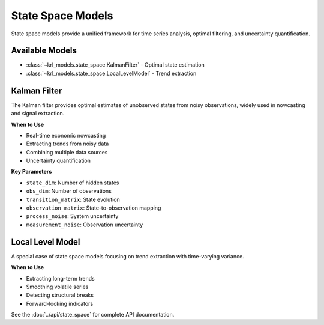 .. Copyright (c) 2024 Sudiata Giddasira, Inc. d/b/a Quipu Research Labs, LLC d/b/a KR-Labs™
.. SPDX-License-Identifier: Apache-2.0

===================
State Space Models
===================

State space models provide a unified framework for time series analysis,
optimal filtering, and uncertainty quantification.

Available Models
================

* :class:`~krl_models.state_space.KalmanFilter` - Optimal state estimation
* :class:`~krl_models.state_space.LocalLevelModel` - Trend extraction

Kalman Filter
=============

The Kalman filter provides optimal estimates of unobserved states from noisy
observations, widely used in nowcasting and signal extraction.

**When to Use**

* Real-time economic nowcasting
* Extracting trends from noisy data
* Combining multiple data sources
* Uncertainty quantification

**Key Parameters**

* ``state_dim``: Number of hidden states
* ``obs_dim``: Number of observations
* ``transition_matrix``: State evolution
* ``observation_matrix``: State-to-observation mapping
* ``process_noise``: System uncertainty
* ``measurement_noise``: Observation uncertainty

Local Level Model
=================

A special case of state space models focusing on trend extraction with
time-varying variance.

**When to Use**

* Extracting long-term trends
* Smoothing volatile series
* Detecting structural breaks
* Forward-looking indicators

See the :doc:`../api/state_space` for complete API documentation.
